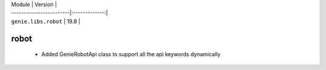 | Module                  | Version       |
| ------------------------|:-------------:|
| ``genie.libs.robot``    | 19.8          |

----------------------------------------------------------------------------
                            robot
----------------------------------------------------------------------------
    * Added GenieRobotApi class to support all the api keywords dynamically
